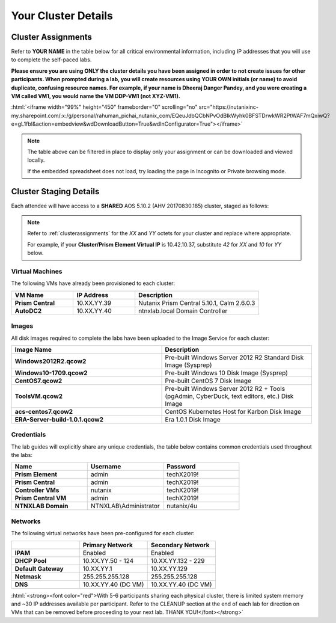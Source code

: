 .. role:: html(raw)
   :format: html

.. _clusterinfo:

--------------------
Your Cluster Details
--------------------

.. _clusterassignments:

Cluster Assignments
+++++++++++++++++++

Refer to **YOUR NAME** in the table below for all critical environmental information, including IP addresses that you will use to complete the self-paced labs.

**Please ensure you are using ONLY the cluster details you have been assigned in order to not create issues for other participants. When prompted during a lab, you will create resources using YOUR OWN initials (or name) to avoid duplicate, confusing resource names. For example, if your name is Dheeraj Danger Pandey, and you were creating a VM called VM1, you would name the VM DDP-VM1 (not XYZ-VM1).**

:html:`<iframe width="99%" height="450" frameborder="0" scrolling="no" src="https://nutanixinc-my.sharepoint.com/:x:/g/personal/rahuman_pichai_nutanix_com/EQeuJdbQCbNPvOdBIkWyhk0BFSTDrwkWR2PtWAF7mQxiwQ?e=gL1fbI&action=embedview&wdDownloadButton=True&wdInConfigurator=True"></iframe>`

.. note::

  The table above can be filtered in place to display only your assignment or can be downloaded and viewed locally.

  If the embedded spreadsheet does not load, try loading the page in Incognito or Private browsing mode.

.. _stagingdetails:

Cluster Staging Details
+++++++++++++++++++++++

Each attendee will have access to a **SHARED** AOS 5.10.2 (AHV 20170830.185) cluster, staged as follows:

.. note::

  Refer to :ref:`clusterassignments` for the *XX* and *YY* octets for your cluster and replace where appropriate.

  For example, if your **Cluster/Prism Element Virtual IP** is 10.42.10.37, substitute *42* for *XX* and *10* for *YY* below.

Virtual Machines
................

The following VMs have already been provisioned to each cluster:

.. list-table::
   :widths: 25 25 50
   :header-rows: 1

   * - VM Name
     - IP Address
     - Description
   * - **Prism Central**
     - 10.XX.YY.39
     - Nutanix Prism Central 5.10.1, Calm 2.6.0.3
   * - **AutoDC2**
     - 10.XX.YY.40
     - ntnxlab.local Domain Controller

Images
......

All disk images required to complete the labs have been uploaded to the Image Service for each cluster:

.. list-table::
   :widths: 50 50
   :header-rows: 1

   * - Image Name
     - Description
   * - **Windows2012R2.qcow2**
     - Pre-built Windows Server 2012 R2 Standard Disk Image (Sysprep)
   * - **Windows10-1709.qcow2**
     - Pre-built Windows 10 Disk Image (Sysprep)
   * - **CentOS7.qcow2**
     - Pre-built CentOS 7 Disk Image
   * - **ToolsVM.qcow2**
     - Pre-built Windows Server 2012 R2 + Tools (pgAdmin, CyberDuck, text editors, etc.) Disk Image
   * - **acs-centos7.qcow2**
     - CentOS Kubernetes Host for Karbon Disk Image
   * - **ERA-Server-build-1.0.1.qcow2**
     - Era 1.0.1 Disk Image

Credentials
...........

The lab guides will explicitly share any unique credentials, the table below contains common credentials used throughout the labs:

.. list-table::
  :widths: 33 33 33
  :header-rows: 1

  * - Name
    - Username
    - Password
  * - **Prism Element**
    - admin
    - techX2019!
  * - **Prism Central**
    - admin
    - techX2019!
  * - **Controller VMs**
    - nutanix
    - techX2019!
  * - **Prism Central VM**
    - admin
    - techX2019!
  * - **NTNXLAB Domain**
    - NTNXLAB\\Administrator
    - nutanix/4u

Networks
........

The following virtual networks have been pre-configured for each cluster:

.. list-table::
   :widths: 33 33 33
   :header-rows: 1

   * -
     - **Primary** Network
     - **Secondary** Network
   * - **IPAM**
     - Enabled
     - Enabled
   * - **DHCP Pool**
     - 10.XX.YY.50 - 124
     - 10.XX.YY.132 - 229
   * - **Default Gateway**
     - 10.XX.YY.1
     - 10.XX.YY.129
   * - **Netmask**
     - 255.255.255.128
     - 255.255.255.128
   * - **DNS**
     - 10.XX.YY.40 (DC VM)
     - 10.XX.YY.40 (DC VM)

:html:`<strong><font color="red">With 5-6 participants sharing each physical cluster, there is limited system memory and ~30 IP addresses available per participant. Refer to the CLEANUP section at the end of each lab for direction on VMs that can be removed before proceeding to your next lab. THANK YOU!</font></strong>`
